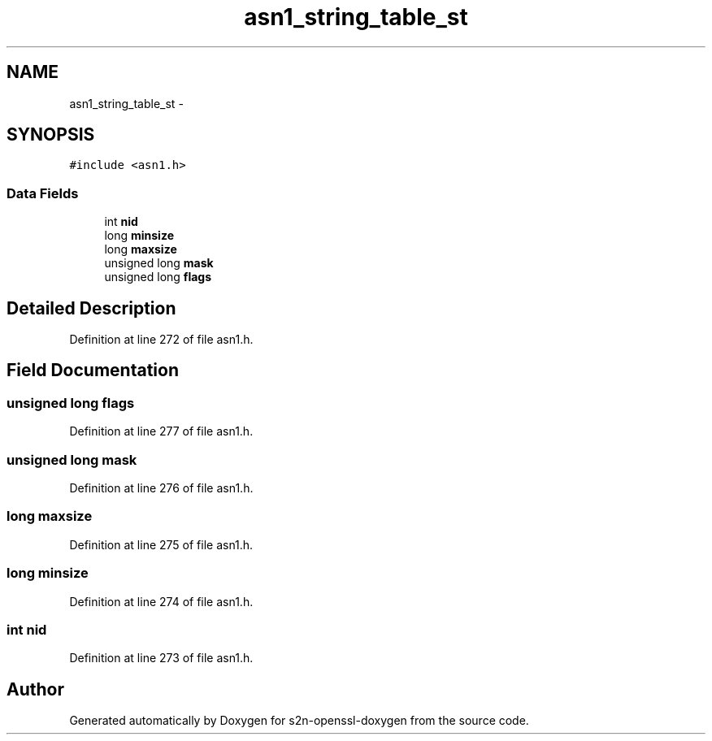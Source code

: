 .TH "asn1_string_table_st" 3 "Thu Jun 30 2016" "s2n-openssl-doxygen" \" -*- nroff -*-
.ad l
.nh
.SH NAME
asn1_string_table_st \- 
.SH SYNOPSIS
.br
.PP
.PP
\fC#include <asn1\&.h>\fP
.SS "Data Fields"

.in +1c
.ti -1c
.RI "int \fBnid\fP"
.br
.ti -1c
.RI "long \fBminsize\fP"
.br
.ti -1c
.RI "long \fBmaxsize\fP"
.br
.ti -1c
.RI "unsigned long \fBmask\fP"
.br
.ti -1c
.RI "unsigned long \fBflags\fP"
.br
.in -1c
.SH "Detailed Description"
.PP 
Definition at line 272 of file asn1\&.h\&.
.SH "Field Documentation"
.PP 
.SS "unsigned long flags"

.PP
Definition at line 277 of file asn1\&.h\&.
.SS "unsigned long mask"

.PP
Definition at line 276 of file asn1\&.h\&.
.SS "long maxsize"

.PP
Definition at line 275 of file asn1\&.h\&.
.SS "long minsize"

.PP
Definition at line 274 of file asn1\&.h\&.
.SS "int nid"

.PP
Definition at line 273 of file asn1\&.h\&.

.SH "Author"
.PP 
Generated automatically by Doxygen for s2n-openssl-doxygen from the source code\&.
